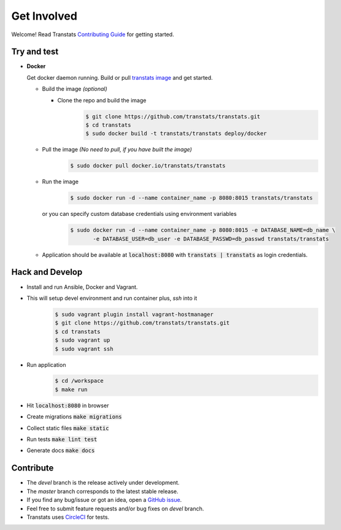 Get Involved
============

Welcome! Read Transtats `Contributing Guide <https://github.com/transtats/transtats/blob/devel/CONTRIBUTING.md>`_ for getting started.

Try and test
-------------

- **Docker**

  Get docker daemon running. Build or pull `transtats image <https://hub.docker.com/r/transtats/transtats>`_  and get started.

  - Build the image *(optional)*

    - Clone the repo and build the image
       .. code-block:: bash

          $ git clone https://github.com/transtats/transtats.git
          $ cd transtats
          $ sudo docker build -t transtats/transtats deploy/docker

  - Pull the image *(No need to pull, if you have built the image)*
      .. code-block:: bash

          $ sudo docker pull docker.io/transtats/transtats

  - Run the image
      .. code-block:: bash

          $ sudo docker run -d --name container_name -p 8080:8015 transtats/transtats

    or you can specify custom database credentials using environment variables
      .. code-block:: bash

          $ sudo docker run -d --name container_name -p 8080:8015 -e DATABASE_NAME=db_name \
                 -e DATABASE_USER=db_user -e DATABASE_PASSWD=db_passwd transtats/transtats

  - Application should be available at :code:`localhost:8080` with :code:`transtats | transtats` as login credentials.


Hack and Develop
----------------

- Install and run Ansible, Docker and Vagrant.

- This will setup devel environment and run container plus, `ssh` into it
    .. code-block:: bash

        $ sudo vagrant plugin install vagrant-hostmanager
        $ git clone https://github.com/transtats/transtats.git
        $ cd transtats
        $ sudo vagrant up
        $ sudo vagrant ssh

- Run application
    .. code-block:: bash

        $ cd /workspace
        $ make run

- Hit :code:`localhost:8080` in browser

- Create migrations :code:`make migrations`

- Collect static files :code:`make static`

- Run tests :code:`make lint test`

- Generate docs :code:`make docs`


Contribute
----------

* The *devel* branch is the release actively under development.
* The *master* branch corresponds to the latest stable release.
* If you find any bug/issue or got an idea, open a `GitHub issue <https://github.com/transtats/transtats/issues/new>`_.
* Feel free to submit feature requests and/or bug fixes on *devel* branch.
* Transtats uses `CircleCI <https://circleci.com/gh/transtats/transtats>`_ for tests.
